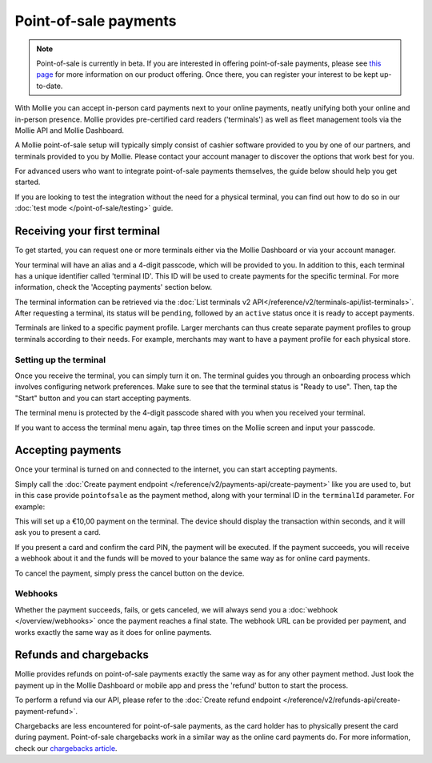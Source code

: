 Point-of-sale payments
======================
.. note:: Point-of-sale is currently in beta. If you are interested in offering point-of-sale payments, please see
   `this page <https://www.mollie.com/products/payments-terminal>`_ for more information on our product offering. Once
   there, you can register your interest to be kept up-to-date.

With Mollie you can accept in-person card payments next to your online payments, neatly unifying both your online and
in-person presence. Mollie provides pre-certified card readers ('terminals') as well as fleet management tools via the
Mollie API and Mollie Dashboard.

A Mollie point-of-sale setup will typically simply consist of cashier software provided to you by one of our partners,
and terminals provided to you by Mollie. Please contact your account manager to discover the options that work best for
you.

For advanced users who want to integrate point-of-sale payments themselves, the guide below should help you get started.

If you are looking to test the integration without the need for a physical terminal, you can find out how to do so in our
:doc:`test mode </point-of-sale/testing>` guide.

Receiving your first terminal
-----------------------------
To get started, you can request one or more terminals either via the Mollie Dashboard or via your account manager.

Your terminal will have an alias and a 4-digit passcode, which will be provided to you.
In addition to this, each terminal has a unique identifier called 'terminal ID'. This ID will be used to create payments
for the specific terminal. For more information, check the 'Accepting payments' section below.

The terminal information can be retrieved via the
:doc:`List terminals v2 API</reference/v2/terminals-api/list-terminals>`. After requesting a terminal, its status will
be ``pending``, followed by an ``active`` status once it is ready to accept payments.

Terminals are linked to a specific payment profile. Larger merchants can thus create separate payment profiles
to group terminals according to their needs. For example, merchants may want to have a payment profile for each physical
store.

Setting up the terminal
^^^^^^^^^^^^^^^^^^^^^^^
Once you receive the terminal, you can simply turn it on. The terminal guides you through an onboarding process which
involves configuring network preferences. Make sure to see that the terminal status is "Ready to use".
Then, tap the "Start" button and you can start accepting payments.

.. image:: images/pos-ready-to-use-screen@2x.png
   :class: boxed-in-dark-mode

The terminal menu is protected by the 4-digit passcode shared with you when you received your terminal.

If you want to access the terminal menu again, tap three times on the Mollie screen and input your passcode.

Accepting payments
------------------
Once your terminal is turned on and connected to the internet, you can start accepting payments.

Simply call the :doc:`Create payment endpoint </reference/v2/payments-api/create-payment>` like you are used to, but in
this case provide ``pointofsale`` as the payment method, along with your terminal ID in the ``terminalId`` parameter.
For example:

.. code-block:: bash
   :linenos:

   curl -X POST https://api.mollie.com/v2/payments \
       -H "Authorization: Bearer live_dHar4XY7LxsDOtmnkVtjNVWXLSlXsM" \
       -d "amount[currency]=EUR" \
       -d "amount[value]=10.00" \
       -d "description=My first in-person payment" \
       -d "redirectUrl=https://cash-register.example.org/order/12345/" \
       -d "webhookUrl=https://cash-register.example.org/payments/webhook/" \
       -d "method=pointofsale" \
       -d "terminalId=term_7MgL4wea46qkRcoTZjWEH"

This will set up a €10,00 payment on the terminal. The device should display the transaction within seconds, and it will
ask you to present a card.

If you present a card and confirm the card PIN, the payment will be executed. If the payment succeeds, you will receive
a webhook about it and the funds will be moved to your balance the same way as for online card payments.

To cancel the payment, simply press the cancel button on the device.

Webhooks
^^^^^^^^
Whether the payment succeeds, fails, or gets canceled, we will always send you a :doc:`webhook </overview/webhooks>`
once the payment reaches a final state. The webhook URL can be provided per payment, and works exactly the same way as
it does for online payments.

Refunds and chargebacks
-----------------------
Mollie provides refunds on point-of-sale payments exactly the same way as for any other payment method. Just look the
payment up in the Mollie Dashboard or mobile app and press the 'refund' button to start the process.

To perform a refund via our API, please refer to the
:doc:`Create refund endpoint </reference/v2/refunds-api/create-payment-refund>`.

Chargebacks are less encountered for point-of-sale payments, as the card holder has to physically present the card
during payment. Point-of-sale chargebacks work in a similar way as the online card payments do. For more information,
check our `chargebacks article <https://help.mollie.com/hc/en-us/articles/115001470869>`_.
